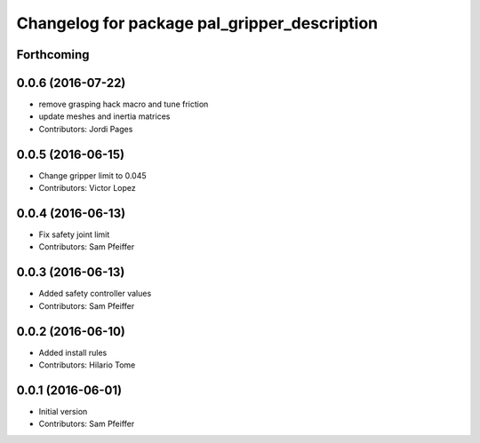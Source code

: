 ^^^^^^^^^^^^^^^^^^^^^^^^^^^^^^^^^^^^^^^^^^^^^
Changelog for package pal_gripper_description
^^^^^^^^^^^^^^^^^^^^^^^^^^^^^^^^^^^^^^^^^^^^^

Forthcoming
-----------

0.0.6 (2016-07-22)
------------------
* remove grasping hack macro and tune friction
* update meshes and inertia matrices
* Contributors: Jordi Pages

0.0.5 (2016-06-15)
------------------
* Change gripper limit to 0.045
* Contributors: Victor Lopez

0.0.4 (2016-06-13)
------------------
* Fix safety joint limit
* Contributors: Sam Pfeiffer

0.0.3 (2016-06-13)
------------------
* Added safety controller values
* Contributors: Sam Pfeiffer

0.0.2 (2016-06-10)
------------------
* Added install rules
* Contributors: Hilario Tome

0.0.1 (2016-06-01)
------------------
* Initial version
* Contributors: Sam Pfeiffer
